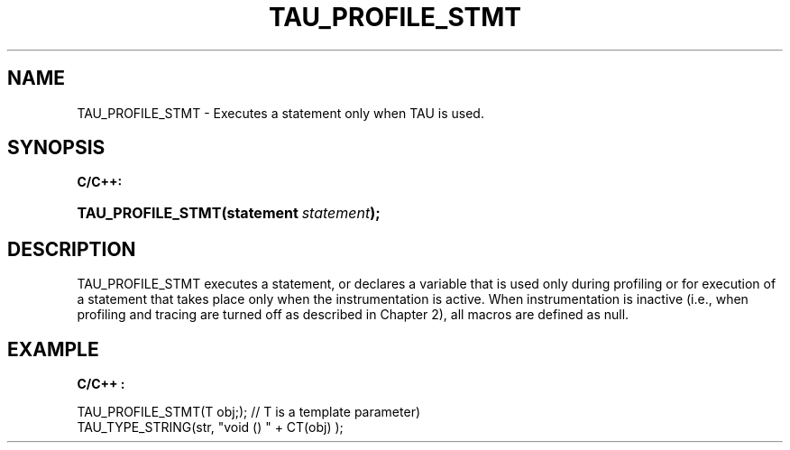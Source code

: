 .\" ** You probably do not want to edit this file directly **
.\" It was generated using the DocBook XSL Stylesheets (version 1.69.1).
.\" Instead of manually editing it, you probably should edit the DocBook XML
.\" source for it and then use the DocBook XSL Stylesheets to regenerate it.
.TH "TAU_PROFILE_STMT" "3" "08/31/2005" "" "TAU Instrumentation API"
.\" disable hyphenation
.nh
.\" disable justification (adjust text to left margin only)
.ad l
.SH "NAME"
TAU_PROFILE_STMT \- Executes a statement only when TAU is used.
.SH "SYNOPSIS"
.PP
\fBC/C++:\fR
.HP 17
\fB\fBTAU_PROFILE_STMT\fR\fR\fB(\fR\fBstatement\ \fR\fB\fIstatement\fR\fR\fB);\fR
.SH "DESCRIPTION"
.PP
TAU_PROFILE_STMT
executes a statement, or declares a variable that is used only during profiling or for execution of a statement that takes place only when the instrumentation is active. When instrumentation is inactive (i.e., when profiling and tracing are turned off as described in Chapter 2), all macros are defined as null.
.SH "EXAMPLE"
.PP
\fBC/C++ :\fR
.sp
.nf
TAU_PROFILE_STMT(T obj;); // T is a template parameter)
TAU_TYPE_STRING(str, "void () " + CT(obj) );
    
.fi
